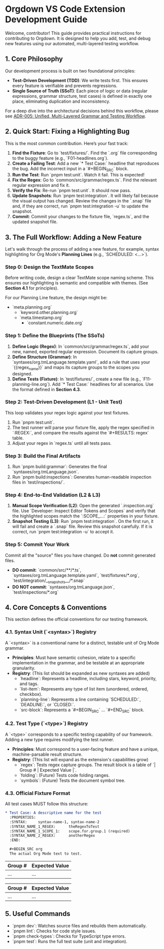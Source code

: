 * Orgdown VS Code Extension Development Guide

Welcome, contributor! This guide provides practical instructions for contributing to Orgdown. It is designed to help you add, test, and debug new features using our automated, multi-layered testing workflow.

** 1. Core Philosophy

Our development process is built on two foundational principles:

- **Test-Driven Development (TDD)**: We write tests first. This ensures every feature is verifiable and prevents regressions.
- **Single Source of Truth (SSoT)**: Each piece of logic or data (regular expressions, grammar structure, test cases) is defined in exactly one place, eliminating duplication and inconsistency.

For a deep dive into the architectural decisions behind this workflow, please see [[./docs/adr/005-unified-grammar-and-test-workflow.org][ADR-005: Unified, Multi-Layered Grammar and Testing Workflow]].

** 2. Quick Start: Fixing a Highlighting Bug

This is the most common contribution. Here’s your fast track:

1.  **Find the Fixture**: Go to `test/fixtures/`. Find the `.org` file corresponding to the buggy feature (e.g., `F01-headlines.org`).
2.  **Create a Failing Test**: Add a new `* Test Case:` headline that reproduces the bug. Add the incorrect input in a `#+BEGIN_SRC` block.
3.  **Run the Test**: Run `pnpm test:unit`. Watch it fail. This is expected!
4.  **Fix the Regex**: Go to `common/src/grammar/regex.ts`. Find the relevant regular expression and fix it.
5.  **Verify the Fix**: Re-run `pnpm test:unit`. It should now pass.
6.  **Update Snapshots**: Run `pnpm test:integration`. It will likely fail because the visual output has changed. Review the changes in the `.snap` file and, if they are correct, run `pnpm test:integration -u` to update the snapshot.
7.  **Commit**: Commit your changes to the fixture file, `regex.ts`, and the updated snapshot file.

** 3. The Full Workflow: Adding a New Feature

Let's walk through the process of adding a new feature, for example, syntax highlighting for Org Mode's **Planning Lines** (e.g., `SCHEDULED: <...>`).

*** Step 0: Design the TextMate Scopes

Before writing code, design a clear TextMate scope naming scheme. This ensures our highlighting is semantic and compatible with themes. (See *Section 4.1* for principles).

For our Planning Line feature, the design might be:
- `meta.planning.org`
  - `keyword.other.planning.org`
  - `meta.timestamp.org`
    - `constant.numeric.date.org`

*** Step 1: Define the Blueprints (The SSoTs)

1.  **Define Logic (Regex)**: In `common/src/grammar/regex.ts`, add your new, named, exported regular expression. Document its capture groups.
2.  **Define Structure (Grammar)**: In `syntaxes/org.tmLanguage.template.yaml`, add a rule that uses your `{{regex_name}}` and maps its capture groups to the scopes you designed.
3.  **Define Tests (Fixture)**: In `test/fixtures/`, create a new file (e.g., `F11-planning-line.org`). Add `* Test Case:` headlines for all scenarios. Use the format defined in *Section 4.3*.

*** Step 2: Test-Driven Development (L1 - Unit Test)

This loop validates your regex logic against your test fixtures.

1.  Run `pnpm test:unit`.
2.  The test runner will parse your fixture file, apply the regex specified in `:REGEX:`, and compare the results against the `#+RESULTS: regex` table.
3.  Adjust your regex in `regex.ts` until all tests pass.

*** Step 3: Build the Final Artifacts

1.  Run `pnpm build:grammar`: Generates the final `syntaxes/org.tmLanguage.json`.
2.  Run `pnpm build:inspections`: Generates human-readable inspection files in `test/inspections/`.

*** Step 4: End-to-End Validation (L2 & L3)

1.  **Manual Scope Verification (L2)**: Open the generated `.inspection.org` file. Use `Developer: Inspect Editor Tokens and Scopes` and verify that the highlighted scopes match the `:SCOPE_...:` properties in your fixture.
2.  **Snapshot Testing (L3)**: Run `pnpm test:integration`. On the first run, it will fail and create a `.snap` file. Review this snapshot carefully. If it is correct, run `pnpm test:integration -u` to accept it.

*** Step 5: Commit Your Work

Commit all the "source" files you have changed. Do *not* commit generated files.

- **DO commit**: `common/src/**/*.ts`, `syntaxes/org.tmLanguage.template.yaml`, `test/fixtures/*.org`, `test/integration/__snapshots__/*.snap`
- **DO NOT commit**: `syntaxes/org.tmLanguage.json`, `test/inspections/*.org`

** 4. Core Concepts & Conventions

This section defines the official conventions for our testing framework.

*** 4.1. Syntax Unit (`<syntax>`) Registry

A `<syntax>` is a conventional name for a distinct, testable unit of Org Mode grammar.

- *Principles*: Must have semantic cohesion, relate to a specific implementation in the grammar, and be testable at an appropriate granularity.
- *Registry*: (This list should be expanded as new syntaxes are added)
  - `headline`: Represents a headline, including stars, keyword, priority, and tags.
  - `list-item`: Represents any type of list item (unordered, ordered, checkbox).
  - `planning-line`: Represents a line containing `SCHEDULED:`, `DEADLINE:`, or `CLOSED:`.
  - `src-block`: Represents a `#+BEGIN_SRC` ... `#+END_SRC` block.

*** 4.2. Test Type (`<type>`) Registry

A `<type>` corresponds to a specific testing capability of our framework. Adding a new type requires modifying the test runner.

- *Principles*: Must correspond to a user-facing feature and have a unique, machine-parsable result structure.
- *Registry*: (This list will expand as the extension's capabilities grow)
  - `regex`: Tests regex capture groups. The result block is a table of `| Group # | Expected Value |`.
  - `folding`: (Future) Tests code folding ranges.
  - `symbols`: (Future) Tests the document symbol tree.

*** 4.3. Official Fixture Format

All test cases MUST follow this structure:

#+begin_src org
* Test Case: A descriptive name for the test
  :PROPERTIES:
  :SYNTAX:     syntax-name-1, syntax-name-2
  :SYNTAX_NAME_1_REGEX:      theRegexToTest
  :SYNTAX_NAME_1_SCOPE_1:    scope.for.group.1 (required)
  :SYNTAX_NAME_2_REGEX:      anotherRegex
  :END:

  #+BEGIN_SRC org
  The actual Org Mode text to test.
  #+END_SRC

  # This tests the 'regex' feature for the 'syntax-name-1' syntax
  #+RESULTS: regex syntax-name-1
  | Group # | Expected Value |
  |---------+----------------|
  | ...     | ...            |

  # This tests the 'regex' feature for the 'syntax-name-2' syntax
  #+RESULTS: regex syntax-name-2
  | Group # | Expected Value |
  |---------+----------------|
  | ...     | ...            |
#+end_src

** 5. Useful Commands

- `pnpm dev`: Watches source files and rebuilds them automatically.
- `pnpm lint`: Checks for code style issues.
- `pnpm check-types`: Checks for TypeScript type errors.
- `pnpm test`: Runs the full test suite (unit and integration).